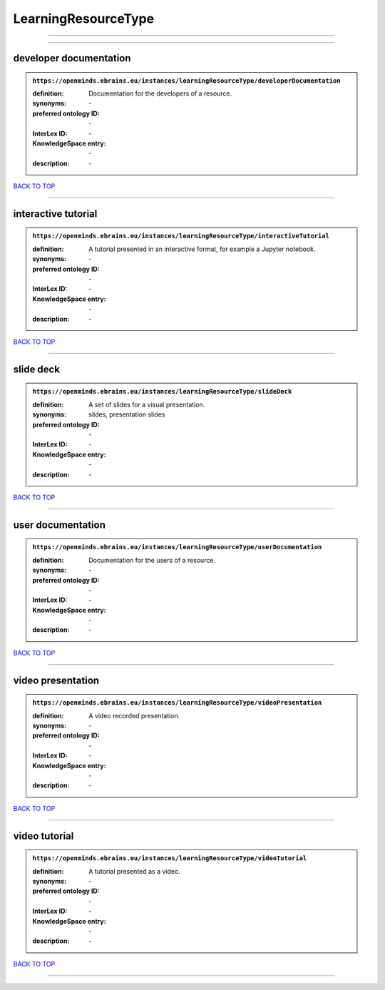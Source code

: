 ####################
LearningResourceType
####################

------------

------------

developer documentation
-----------------------

.. admonition:: ``https://openminds.ebrains.eu/instances/learningResourceType/developerDocumentation``

   :definition: Documentation for the developers of a resource.
   :synonyms: \-
   :preferred ontology ID: \-
   :InterLex ID: \-
   :KnowledgeSpace entry: \-
   :description: \-

`BACK TO TOP <LearningResourceType_>`_

------------

interactive tutorial
--------------------

.. admonition:: ``https://openminds.ebrains.eu/instances/learningResourceType/interactiveTutorial``

   :definition: A tutorial presented in an interactive format, for example a Jupyter notebook.
   :synonyms: \-
   :preferred ontology ID: \-
   :InterLex ID: \-
   :KnowledgeSpace entry: \-
   :description: \-

`BACK TO TOP <LearningResourceType_>`_

------------

slide deck
----------

.. admonition:: ``https://openminds.ebrains.eu/instances/learningResourceType/slideDeck``

   :definition: A set of slides for a visual presentation.
   :synonyms: slides, presentation slides
   :preferred ontology ID: \-
   :InterLex ID: \-
   :KnowledgeSpace entry: \-
   :description: \-

`BACK TO TOP <LearningResourceType_>`_

------------

user documentation
------------------

.. admonition:: ``https://openminds.ebrains.eu/instances/learningResourceType/userDocumentation``

   :definition: Documentation for the users of a resource.
   :synonyms: \-
   :preferred ontology ID: \-
   :InterLex ID: \-
   :KnowledgeSpace entry: \-
   :description: \-

`BACK TO TOP <LearningResourceType_>`_

------------

video presentation
------------------

.. admonition:: ``https://openminds.ebrains.eu/instances/learningResourceType/videoPresentation``

   :definition: A video recorded presentation.
   :synonyms: \-
   :preferred ontology ID: \-
   :InterLex ID: \-
   :KnowledgeSpace entry: \-
   :description: \-

`BACK TO TOP <LearningResourceType_>`_

------------

video tutorial
--------------

.. admonition:: ``https://openminds.ebrains.eu/instances/learningResourceType/videoTutorial``

   :definition: A tutorial presented as a video.
   :synonyms: \-
   :preferred ontology ID: \-
   :InterLex ID: \-
   :KnowledgeSpace entry: \-
   :description: \-

`BACK TO TOP <LearningResourceType_>`_

------------

